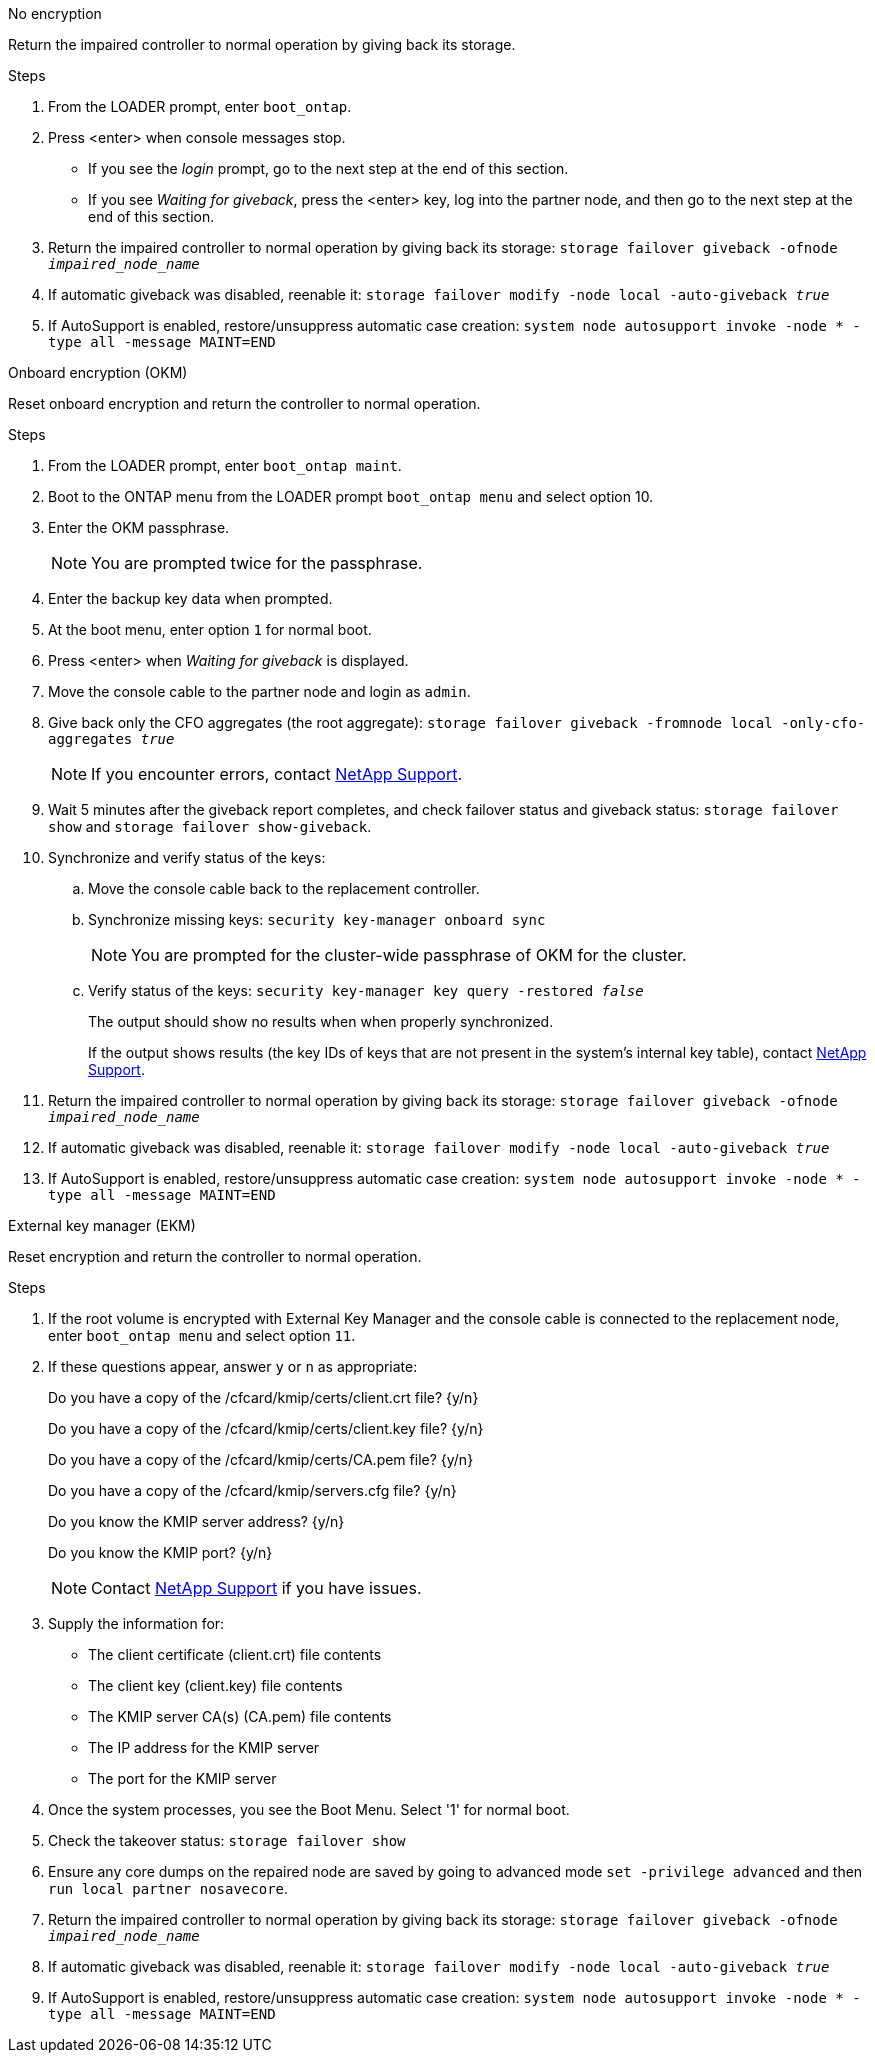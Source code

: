 
// start tabbed block area

[role="tabbed-block"]
====

.No encryption
--
Return the impaired controller to normal operation by giving back its storage.

.Steps
. From the LOADER prompt, enter `boot_ontap`.

. Press <enter> when console messages stop.
* If you see the _login_ prompt, go to the next step at the end of this section.
* If you see _Waiting for giveback_, press the <enter> key, log into the partner node, and then go to the next step at the end of this section. 
. Return the impaired controller to normal operation by giving back its storage: `storage failover giveback -ofnode _impaired_node_name_`

. If automatic giveback was disabled, reenable it: `storage failover modify -node local -auto-giveback _true_`

. If AutoSupport is enabled, restore/unsuppress automatic case creation: `system node autosupport invoke -node * -type all -message MAINT=END`
--

.Onboard encryption (OKM)
--
Reset onboard encryption and return the controller to normal operation.

.Steps
. From the LOADER prompt, enter `boot_ontap maint`.
. Boot to the ONTAP menu from the LOADER prompt `boot_ontap menu` and select option 10.
. Enter the OKM passphrase.
+
NOTE: You are prompted twice for the passphrase.

. Enter the backup key data when prompted.
. At the boot menu, enter option `1` for normal boot.
. Press <enter> when _Waiting for giveback_ is displayed.
. Move the console cable to the partner node and login as `admin`.
. Give back only the CFO aggregates (the root aggregate): `storage failover giveback -fromnode local -only-cfo-aggregates _true_`
+
NOTE: If you encounter errors, contact https://support.netapp.com[NetApp Support].
. Wait 5 minutes after the giveback report completes, and check failover status and giveback status: `storage failover show` and `storage failover show-giveback`.
+
// . Move the console cable back to the replacement controller and synchronize missing keys:`security key-manager onboard sync`
// +
// NOTE: You are prompted for the cluster-wide passphrase of OKM for the cluster.
// 
// . Check status of the keys: `security key-manager key query -key-type svm-KEK`
// +
// If the _Restored_ column shows anything but _true_, contact https://support.netapp.com[NetApp Support]. 
+

. Synchronize and verify status of the keys:
.. Move the console cable back to the replacement controller.
.. Synchronize missing keys: `security key-manager onboard sync`
+
NOTE: You are prompted for the cluster-wide passphrase of OKM for the cluster.
.. Verify status of the keys: `security key-manager key query -restored _false_`
+
The output should show no results when when properly synchronized.
+
If the output shows results (the key IDs of keys that are not present in the system's internal key table), contact https://support.netapp.com[NetApp Support]. 

. Return the impaired controller to normal operation by giving back its storage: `storage failover giveback -ofnode _impaired_node_name_`

. If automatic giveback was disabled, reenable it: `storage failover modify -node local -auto-giveback _true_`

. If AutoSupport is enabled, restore/unsuppress automatic case creation: `system node autosupport invoke -node * -type all -message MAINT=END`

--

.External key manager (EKM)
--
Reset encryption and return the controller to normal operation.

.Steps
. If the root volume is encrypted with External Key Manager and the console cable is connected to the replacement node, enter `boot_ontap menu` and select option `11`.

. If these questions appear, answer `y` or `n` as appropriate:
+
Do you have a copy of the /cfcard/kmip/certs/client.crt file? {y/n} 
+
Do you have a copy of the /cfcard/kmip/certs/client.key file? {y/n} 
+
Do you have a copy of the /cfcard/kmip/certs/CA.pem file? {y/n} 
+
Do you have a copy of the /cfcard/kmip/servers.cfg file? {y/n} 
+
Do you know the KMIP server address? {y/n} 
+
Do you know the KMIP port? {y/n} 
+
NOTE: Contact https://support.netapp.com[NetApp Support] if you have issues.

. Supply the information for:
* The client certificate (client.crt) file contents
* The client key (client.key) file contents
* The KMIP server CA(s) (CA.pem) file contents
* The IP address for the KMIP server
* The port for the KMIP server

. Once the system processes, you see the Boot Menu. Select '1' for normal boot.

. Check the takeover status: `storage failover show`

. Ensure any core dumps on the repaired node are saved by going to advanced mode `set -privilege advanced` and then `run local partner nosavecore`.
. Return the impaired controller to normal operation by giving back its storage: `storage failover giveback -ofnode _impaired_node_name_`

. If automatic giveback was disabled, reenable it: `storage failover modify -node local -auto-giveback _true_`

. If AutoSupport is enabled, restore/unsuppress automatic case creation: `system node autosupport invoke -node * -type all -message MAINT=END`
--

====

// end tabbed block area

// Created this generic include to address GH issue 1184.